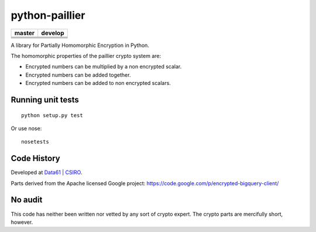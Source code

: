 python-paillier  |release|
===============

+---------------------+-----------------+
|       master        |    develop      |
+=====================+=================+
|      |travisM|      |   |travisD|     |
+---------------------+-----------------+
|      |rtdM|         |   |rtdD|        |
+---------------------+-----------------+
|      |coverageM|    |   |coverageD|   |
+---------------------+-----------------+
|      |reqM|         |   |reqD|        |
+---------------------+-----------------+

A library for Partially Homomorphic Encryption in Python.

The homomorphic properties of the paillier crypto system are:

-  Encrypted numbers can be multiplied by a non encrypted scalar.
-  Encrypted numbers can be added together.
-  Encrypted numbers can be added to non encrypted scalars.

Running unit tests
------------------

::

    python setup.py test

Or use nose::

   nosetests


Code History
------------

Developed at `Data61 | CSIRO <http://data61.csiro.au>`_.

Parts derived from the Apache licensed Google project:
https://code.google.com/p/encrypted-bigquery-client/

No audit
--------

This code has neither been written nor vetted by any sort of crypto
expert. The crypto parts are mercifully short, however.


.. |release| image:: https://img.shields.io/pypi/v/phe.svg
    :target: https://pypi.python.org/pypi/phe/
    :alt: Latest released version on PyPi


.. |travisM| image:: https://travis-ci.org/n1analytics/python-paillier.svg?branch=master
    :target: https://travis-ci.org/n1analytics/python-paillier
    :alt: CI status of Master

.. |travisD| image:: https://travis-ci.org/n1analytics/python-paillier.svg?branch=develop
    :target: https://travis-ci.org/n1analytics/python-paillier
    :alt: CI status of develop

.. |reqM| image:: https://requires.io/github/n1analytics/python-paillier/requirements.svg?branch=master
    :target: https://requires.io/github/n1analytics/python-paillier/requirements/?branch=master
    :alt: Requirements Status of master

.. |reqD| image:: https://requires.io/github/n1analytics/python-paillier/requirements.svg?branch=develop
    :target: https://requires.io/github/n1analytics/python-paillier/requirements/?branch=develop
    :alt: Requirements Status of develop

.. |rtdM| image:: https://readthedocs.org/projects/python-paillier/badge/?version=stable
   :target: http://python-paillier.readthedocs.org/en/latest/?badge=stable
   :alt: Documentation Status

.. |rtdD| image:: https://readthedocs.org/projects/python-paillier/badge/?version=develop
   :target: http://python-paillier.readthedocs.org/en/latest/?badge=develop
   :alt: Documentation Status
    
.. |coverageM| image:: https://coveralls.io/repos/n1analytics/python-paillier/badge.svg?branch=master&service=github
    :target: https://coveralls.io/github/n1analytics/python-paillier?branch=master
  
.. |coverageD| image:: https://coveralls.io/repos/n1analytics/python-paillier/badge.svg?branch=develop&service=github
    :target: https://coveralls.io/github/n1analytics/python-paillier?branch=develop


